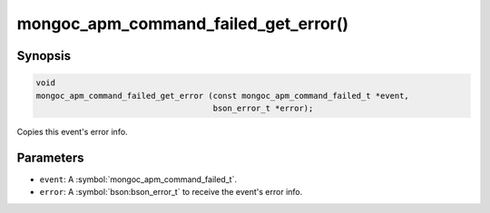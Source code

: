 .. _mongoc_apm_command_failed_get_error

mongoc_apm_command_failed_get_error()
=====================================

Synopsis
--------

.. code-block:: c

  void
  mongoc_apm_command_failed_get_error (const mongoc_apm_command_failed_t *event,
                                       bson_error_t *error);

Copies this event's error info.

Parameters
----------

* ``event``: A :symbol:`mongoc_apm_command_failed_t`.
* ``error``: A :symbol:`bson:bson_error_t` to receive the event's error info.

.. seealso::

  | :doc:`Introduction to Application Performance Monitoring <application-performance-monitoring>`

